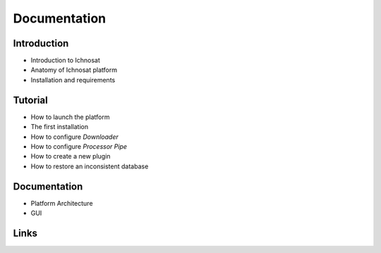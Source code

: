 Documentation
=============

Introduction
------------
- Introduction to Ichnosat
- Anatomy of Ichnosat platform
- Installation and requirements

Tutorial
--------
- How to launch the platform
- The first installation
- How to configure *Downloader*
- How to configure *Processor Pipe*
- How to create a new plugin
- How to restore an inconsistent database

Documentation
-------------
- Platform Architecture
- GUI

Links
-----


